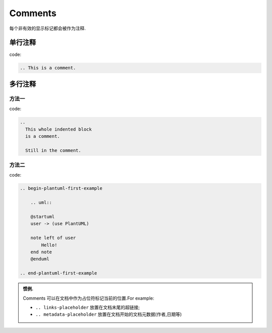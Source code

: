 ============
Comments
============

每个非有效的显示标记都会被作为注释.

单行注释
------------

code:

.. code-block:: rst

    .. This is a comment.

.. This is a comment.

多行注释
---------------------

方法一
++++++++++

code:

.. code-block:: rst

    ..
      This whole indented block
      is a comment.

      Still in the comment.

..
    This whole indented block
    is a comment.

    Still in the comment.

方法二
+++++++++++++

code:

.. code-block:: rst

    .. begin-plantuml-first-example

        .. uml:: 
        
        @startuml
        user -> (use PlantUML)

        note left of user
            Hello!   
        end note
        @enduml

    .. end-plantuml-first-example

.. begin-plantuml-first-example

.. uml:: 
   
   @startuml
   user -> (use PlantUML)

   note left of user
      Hello!   
   end note
   @enduml

.. end-plantuml-first-example

.. admonition:: 惯例.

   Comments 可以在文档中作为占位符标记当前的位置.For example:

   *   ``.. links-placeholder`` 放置在文档末尾的超链接;
      
   *  ``.. metadata-placeholder`` 放置在文档开始的文档元数据(作者,日期等)
